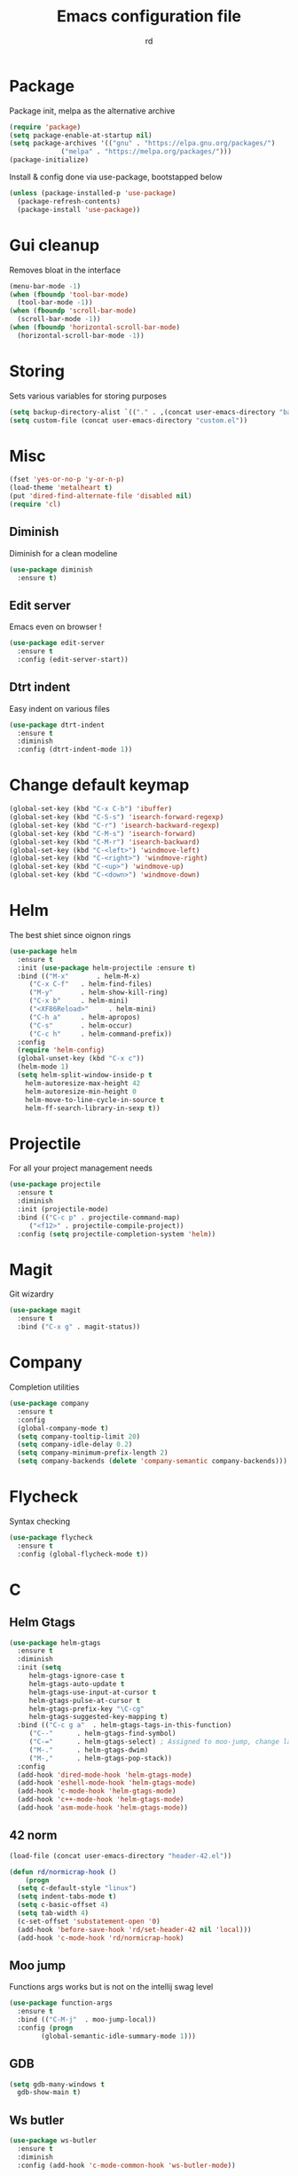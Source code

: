 #+TITLE: Emacs configuration file
#+AUTHOR: rd
* Package

Package init, melpa as the alternative archive
#+BEGIN_SRC emacs-lisp
(require 'package)
(setq package-enable-at-startup nil)
(setq package-archives '(("gnu" . "https://elpa.gnu.org/packages/")
			 ("melpa" . "https://melpa.org/packages/")))
(package-initialize)
#+END_SRC

Install & config done via use-package, bootstapped below
#+BEGIN_SRC emacs-lisp
(unless (package-installed-p 'use-package)
  (package-refresh-contents)
  (package-install 'use-package))
#+END_SRC

* Gui cleanup

Removes bloat in the interface
#+BEGIN_SRC emacs-lisp
(menu-bar-mode -1)
(when (fboundp 'tool-bar-mode)
  (tool-bar-mode -1))
(when (fboundp 'scroll-bar-mode)
  (scroll-bar-mode -1))
(when (fboundp 'horizontal-scroll-bar-mode)
  (horizontal-scroll-bar-mode -1))
#+END_SRC

* Storing

Sets various variables for storing purposes
#+BEGIN_SRC emacs-lisp
(setq backup-directory-alist `(("." . ,(concat user-emacs-directory "backups"))))
(setq custom-file (concat user-emacs-directory "custom.el"))
#+END_SRC

* Misc

#+BEGIN_SRC emacs-lisp
(fset 'yes-or-no-p 'y-or-n-p)
(load-theme 'metalheart t)
(put 'dired-find-alternate-file 'disabled nil)
(require 'cl)
#+END_SRC 

** Diminish
Diminish for a clean modeline
#+BEGIN_SRC emacs-lisp 
(use-package diminish
  :ensure t)
#+END_SRC

** Edit server
Emacs even on browser !
#+BEGIN_SRC emacs-lisp
(use-package edit-server
  :ensure t
  :config (edit-server-start))
#+END_SRC


** Dtrt indent
Easy indent on various files
#+BEGIN_SRC emacs-lisp
(use-package dtrt-indent
  :ensure t
  :diminish
  :config (dtrt-indent-mode 1))
#+END_SRC
* Change default keymap

#+BEGIN_SRC emacs-lisp
  (global-set-key (kbd "C-x C-b") 'ibuffer)
  (global-set-key (kbd "C-S-s") 'isearch-forward-regexp)
  (global-set-key (kbd "C-r") 'isearch-backward-regexp)
  (global-set-key (kbd "C-M-s") 'isearch-forward)
  (global-set-key (kbd "C-M-r") 'isearch-backward)
  (global-set-key (kbd "C-<left>") 'windmove-left)
  (global-set-key (kbd "C-<right>") 'windmove-right)
  (global-set-key (kbd "C-<up>") 'windmove-up)
  (global-set-key (kbd "C-<down>") 'windmove-down)
#+END_SRC
* Helm

The best shiet since oignon rings
#+BEGIN_SRC emacs-lisp
(use-package helm
  :ensure t
  :init (use-package helm-projectile :ensure t)
  :bind (("M-x"       . helm-M-x)
	 ("C-x C-f"   . helm-find-files)
	 ("M-y"       . helm-show-kill-ring)
	 ("C-x b"     . helm-mini)
	 ("<XF86Reload>"     . helm-mini)
	 ("C-h a"     . helm-apropos)
	 ("C-s"       . helm-occur)
	 ("C-c h"     . helm-command-prefix))
  :config
  (require 'helm-config)
  (global-unset-key (kbd "C-x c"))
  (helm-mode 1)
  (setq helm-split-window-inside-p t
	helm-autoresize-max-height 42
	helm-autoresize-min-height 0
	helm-move-to-line-cycle-in-source t
	helm-ff-search-library-in-sexp t))
#+END_SRC
* Projectile

For all your project management needs
#+BEGIN_SRC emacs-lisp
  (use-package projectile
    :ensure t
    :diminish
    :init (projectile-mode)
    :bind (("C-c p" . projectile-command-map)
	   ("<f12>" . projectile-compile-project))
    :config (setq projectile-completion-system 'helm))
#+END_SRC

* Magit

Git wizardry
#+BEGIN_SRC emacs-lisp
(use-package magit
  :ensure t
  :bind ("C-x g" . magit-status))
#+END_SRC
* Company

Completion utilities
#+BEGIN_SRC emacs-lisp
(use-package company
  :ensure t
  :config
  (global-company-mode t)
  (setq company-tooltip-limit 20)
  (setq company-idle-delay 0.2)
  (setq company-minimum-prefix-length 2)
  (setq company-backends (delete 'company-semantic company-backends)))
#+END_SRC
* Flycheck

Syntax checking
#+BEGIN_SRC emacs-lisp
(use-package flycheck
  :ensure t
  :config (global-flycheck-mode t))
#+END_SRC
* C
** Helm Gtags

#+BEGIN_SRC emacs-lisp
  (use-package helm-gtags
    :ensure t
    :diminish
    :init (setq
	   helm-gtags-ignore-case t
	   helm-gtags-auto-update t
	   helm-gtags-use-input-at-cursor t
	   helm-gtags-pulse-at-cursor t
	   helm-gtags-prefix-key "\C-cg"
	   helm-gtags-suggested-key-mapping t)
    :bind (("C-c g a"  . helm-gtags-tags-in-this-function)
	   ("C--"      . helm-gtags-find-symbol)
	   ("C-="      . helm-gtags-select) ; Assigned to moo-jump, change later
	   ("M-."      . helm-gtags-dwim)
	   ("M-,"      . helm-gtags-pop-stack))
    :config
    (add-hook 'dired-mode-hook 'helm-gtags-mode)
    (add-hook 'eshell-mode-hook 'helm-gtags-mode)
    (add-hook 'c-mode-hook 'helm-gtags-mode)
    (add-hook 'c++-mode-hook 'helm-gtags-mode)
    (add-hook 'asm-mode-hook 'helm-gtags-mode))
#+END_SRC

** 42 norm
#+BEGIN_SRC emacs-lisp
  (load-file (concat user-emacs-directory "header-42.el"))

  (defun rd/normicrap-hook ()
      (progn
	(setq c-default-style "linux") 
	(setq indent-tabs-mode t)
	(setq c-basic-offset 4)
	(setq tab-width 4)
	(c-set-offset 'substatement-open '0)
	(add-hook 'before-save-hook 'rd/set-header-42 nil 'local)))
    (add-hook 'c-mode-hook 'rd/normicrap-hook)
#+END_SRC

** Moo jump
Functions args works but is not on the intellij swag level
#+BEGIN_SRC emacs-lisp
(use-package function-args
  :ensure t
  :bind (("C-M-j"  . moo-jump-local))
  :config (progn
	    (global-semantic-idle-summary-mode 1)))
#+END_SRC

** GDB
#+BEGIN_SRC emacs-lisp
  (setq gdb-many-windows t
	gdb-show-main t)
#+END_SRC
** Ws butler
#+BEGIN_SRC emacs-lisp
(use-package ws-butler
  :ensure t
  :diminish
  :config (add-hook 'c-mode-common-hook 'ws-butler-mode))
#+END_SRC
** TODO Think about irony integration (checking and completion)
* Clojure

** Standart setup, clojure mode + cider
#+BEGIN_SRC emacs-lisp
  (use-package clojure-mode
    :ensure t
    :config
    (add-to-list 'auto-mode-alist '("\\.boot$" . clojure-mode))
    (add-to-list 'auto-mode-alist '("\\.edn$"   . clojure-mode))
    (add-to-list 'auto-mode-alist '("\\.cljs.*$'" . clojure-mode))
    (add-to-list 'auto-mode-alist '("\\.clj$'"  . clojure-mode))
    (add-hook 'clojure-mode-hook 'subword-mode))
  (use-package cider
    :ensure t
    :config
    (add-hook 'clojure-mode-hook 'cider-mode)
    (add-hook 'clojure-mode-hook 'cider-mode)
    (add-hook 'cider-mode-hook #'eldoc-mode)
    (add-hook 'cider-repl-mode-hook 'smartparens-strict-mode)
    (setq cider-repl-use-pretty-printing t)
    (setq cider-default-repl-command "lein"))
#+END_SRC

** Refactor package
#+BEGIN_SRC emacs-lisp
(use-package clj-refactor
  :ensure t
  :config (clj-refactor-mode 1))

(use-package cljr-helm
  :ensure t
  :bind (("C-c C-=" . cljr-helm)))
#+END_SRC

** Various minor QoL
#+BEGIN_SRC emacs-lisp
  ;; (use-package flycheck-clojure
  ;;   :ensure t
  ;;   :init (eval-after-load 'flycheck '(flycheck-clojure-setup)))

  (use-package clojure-mode-extra-font-locking
    :ensure t)
#+END_SRC

* Common Lisp

** Slime
#+BEGIN_SRC emacs-lisp
  (use-package slime
    :ensure t
    :config
    (setq inferior-lisp-program "/usr/bin/sbcl")
    (setq slime-contribs '(slime-fancy slime-company)))
#+END_SRC
* Lispy

Good shiet I guess, makes me wonder about paredit and my life globally...
#+BEGIN_SRC no-more-crap
(use-package lispy
  :ensure t
  :config
  (define-key lispy-mode-map (kbd "[") 'lispy-brackets)
  (define-key lispy-mode-map (kbd "J") 'special-lispy-backward)
  (define-key lispy-mode-map (kbd "K") 'lispy-forward)
  (add-hook 'emacs-lisp-mode-hook (lambda () (lispy-mode 1)))
  (add-hook 'clojure-mode-hook (lambda () (lispy-mode 1)))
  (add-hook 'cider-mode-hook (lambda () (lispy-mode 1)))
  (add-hook 'cider--debug-mode-hook (lambda () (if lispy-mode
						   (lispy-mode -1)
						 (lispy-mode 1))))
  (add-hook 'cider-repl-mode-hook (lambda () (lispy-mode 1))))
#+END_SRC

* Eshell

The emacs shell, may it's powers be harnessed for good use
** Funtions
#+BEGIN_SRC emacs-lisp
(defun eshell/bpipe (&rest command)
  "Inserts the result of command into *pipe* buffer, globing must be quoted"
  (let ((cmd (mapconcat 'identity command " "))
	(buf (get-buffer-create "*pipe*")))
    (switch-to-buffer buf)
    (erase-buffer)
    (insert (eshell-command-result cmd))
    (goto-char (point-min))))

;; Buffer interaction with cli, from Howardism
(defun eshell/-buffer-as-args (buffer separator command)
  "Takes the contents of BUFFER, and splits it on SEPARATOR, and
runs the COMMAND with the contents as arguments. Use an argument
`%' to substitute the contents at a particular point, otherwise,
they are appended."
  (let* ((lines (with-current-buffer buffer
                  (split-string
                   (buffer-substring-no-properties (point-min) (point-max))
                   separator)))
         (subcmd (if (-contains? command "%")
                     (-flatten (-replace "%" lines command))
                   (-concat command lines)))
         (cmd-str  (string-join subcmd " ")))
    (message cmd-str)
    (eshell-command-result cmd-str)))

(defun eshell/bargs (buffer &rest command)
  "Passes the lines from BUFFER as arguments to COMMAND."
  (eshell/-buffer-as-args buffer "\n" command))

(defun eshell/sargs (buffer &rest command)
  "Passes the words from BUFFER as arguments to COMMAND."
  (eshell/-buffer-as-args buffer nil command))
#+END_SRC

** Quickswitch
Assumes a *eshell* buffer is always existing
#+BEGIN_SRC emacs-lisp
  (global-set-key (kbd "C-$") (lambda ()
				(interactive)
				(if (equal (buffer-name) "*eshell*")
				    (mode-line-other-buffer)
				  (switch-to-buffer "*eshell*"))))
  (add-hook 'eshell-mode-hook
	    (lambda ()
	      (smartparens-strict-mode t)
	      (eshell-cmpl-initialize)
	      (setenv "NODE_PATH" "/usr/lib/node_modules")
	      (define-key eshell-mode-map [remap eshell-pcomplete] 'helm-esh-pcomplete)
	      (define-key eshell-mode-map (kbd "M-p") 'helm-eshell-history)))
  (setq helm-show-completion-display-function #'helm-show-completion-default-display-function)
  (add-hook 'emacs-startup-hook
	    (lambda ()
	      (let ((default-directory (getenv "HOME")))
		(command-execute 'eshell)
		(bury-buffer))))
#+END_SRC
** Misc
Big dicc, big shell history
#+BEGIN_SRC emacs-lisp
(setq eshell-history-size 1024)
#+END_SRC
* Orgmode

The frontier between emacs, life and autism
** Basic config
#+BEGIN_SRC emacs-lisp
(use-package org
  :bind (("C-c c" . org-capture)
	 ("C-c a" . org-agenda)
	 ("C-c l" . org-store-link))
  :config
  (setq org-directory "~/org")
  (setq org-agenda-files
	(mapcar (lambda (path) (concat org-directory path))
		'("/gtd.org")))
  (setq org-log-done 'time)
  (setq org-src-fontify-natively t)
  (setq org-use-fast-todo-selection t)
  (setq org-todo-keywords
	'((sequence "TODO(t)" "NEXT(n)" "WAITING(w)" "|" "DONE(d)" "CANCELLED(c)")))
  (setq org-capture-templates
	'(("t" "Todo" entry (file+headline "~/org/gtd.org" "Tasks")
	   "* TODO %?\n")
	  ("i" "Idea" entry (file+headline "~/org/gtd.org" "Ideas")
	   "* %? :IDEA: \n%t")
	  ("j" "Journal" entry (file+olp+datetree "~/org/journal.org")
	   "* %?\nEntered on %U\n  %i\n ")
	  ("n" "Note" entry (file "~/org/notes.org")
	   "* %?\n")
	  ("l" "Links" item (file+headline "~/org/links.org" "Temporary Links")
	   "%?\nEntered on %U\n %a"))))
#+END_SRC

** Capture anywhere
Used in conjunction with a emacs-capture script, mapped on i3
#+BEGIN_SRC emacs-lisp
(require 'org-capture)
(require 'org-protocol)

(defadvice org-capture
    (after make-full-window-frame activate)
  "Advise capture to be the only window when used as a popup"
  (if (equal "emacs-capture" (frame-parameter nil 'name))
      (delete-other-windows)))

(defadvice org-capture-finalize
    (after delete-capture-frame activate)
  "Advise capture-finalize to close the frame"
  (if (equal "emacs-capture" (frame-parameter nil 'name))
      (delete-frame)))
#+END_SRC
** Reading & notes
#+BEGIN_SRC emacs-lisp
(use-package org-noter
  :ensure t
  :config (org-noter-set-auto-save-last-location t))
(use-package pdf-tools
  :ensure t
  :config (pdf-tools-install)
  (add-hook 'pdf-view-mode-hook 'pdf-view-midnight-minor-mode)
  (add-hook 'pdf-view-mode-hook (lambda () (local-unset-key (kbd "k")))))
#+END_SRC
* Elfeed
** Basic config
#+BEGIN_SRC emacs-lisp
(defun rd/elfeed-show-youtube ()
  (interactive)
  (bookmark-maybe-load-default-file)
  (bookmark-jump "elfeed-youtube"))
(defun rd/elfeed-show-read ()
  (interactive)
  (bookmark-maybe-load-default-file)
  (bookmark-jump "elfeed-read"))
(defun rd/elfeed-show-all ()
  (interactive)
  (bookmark-maybe-load-default-file)
  (bookmark-jump "elfeed-all"))

(use-package elfeed
  :ensure t
  :bind (:map elfeed-search-mode-map
	      ("Y" . rd/elfeed-show-youtube)
	      ("B" . rd/elfeed-show-read)
	      ("A" . rd/elfeed-show-all))
  :config
  (defface youtube-elfeed-entry
    '((t :foreground "#Ff6347"))
    "Youtube feed color")
  (push '(youtube youtube-elfeed-entry)
	elfeed-search-face-alist))
#+END_SRC

** Orgmode feedlist.
 #+BEGIN_SRC emacs-lisp
 (use-package elfeed-org
   :ensure t
   :config 
   (setq rmh-elfeed-org-files (list "~/.emacs.d/elfeed.org"))
   (elfeed-org))
 #+END_SRC
* Mingus

mpd client
#+BEGIN_SRC emacs-lisp
  (use-package mingus)
#+END_SRC
* Smartparens

Electric pair on steroids
#+BEGIN_SRC emacs-lisp
  (use-package smartparens
    :ensure t
    :config
    (require 'smartparens-config)
    (show-smartparens-global-mode 1)
    (smartparens-global-mode 1)
    (add-hook 'prog-mode-hook 'turn-on-smartparens-strict-mode)
    (add-hook 'cider-repl-mode-hook 'turn-on-smartparens-strict-mode)
    (setq sp-highlight-pair-overlay nil)
    (bind-keys
     :map smartparens-strict-mode-map
     ("C-M-a" . sp-beginning-of-sexp)
     ("C-M-e" . sp-end-of-sexp)

     ("C-<down>" . sp-down-sexp)
     ("C-<up>"   . sp-up-sexp)
     ("M-<down>" . sp-backward-down-sexp)
     ("M-<up>"   . sp-backward-up-sexp)

     ("C-M-f" . sp-forward-sexp)
     ("C-M-b" . sp-backward-sexp)

     ("C-M-n" . sp-next-sexp)
     ("C-M-p" . sp-previous-sexp)

     ("C-S-f" . sp-forward-symbol)
     ("C-S-b" . sp-backward-symbol)

     ("C-." . sp-forward-slurp-sexp)
     ("C-,"  . sp-forward-barf-sexp)
     ("M-." . sp-backward-slurp-sexp)
     ("M-,"  . sp-backward-barf-sexp)

     ("C-M-t" . sp-transpose-sexp)
     ("C-M-k" . sp-kill-sexp)
     ("C-k"   . sp-kill-hybrid-sexp)
     ("C-M-w" . sp-copy-sexp)
     ("C-M-d" . delete-sexp)

     ("M--" . sp-backward-unwrap-sexp)
     ("M-=" . sp-unwrap-sexp)

     ("C-x C-t" . sp-transpose-hybrid-sexp)))
    ;; (sp-with-modes sp-lisp-modes
    ;;     ;; disable ', it's the quote character!
    ;;     (sp-local-pair "'" nil :actions nil)
    ;;     ;; also only use the pseudo-quote inside strings where it serve as
    ;;     ;; hyperlink.
    ;;     (sp-local-pair "`" "'" :when '(sp-in-string-p sp-in-comment-p))
    ;;     (sp-local-pair "`" nil
    ;; 		   :skip-match (lambda (ms mb me)
    ;; 				 (cond
    ;; 				  ((equal ms "'")
    ;; 				   (or (sp--org-skip-markup ms mb me)
    ;; 				       (not (sp-point-in-string-or-comment))))
    ;; 				  (t (not (sp-point-in-string-or-comment)))))))
#+END_SRC
* Avy

You jump and shiet, will need remapping
#+BEGIN_SRC emacs-lisp
(use-package avy
  :ensure t
  :diminish
  :bind (("C-j"   . avy-goto-word-1)
	 ("C-S-j" . avy-goto-line)))
#+END_SRC
* Undo tree

#+BEGIN_SRC emacs-lisp
(use-package undo-tree
  :ensure t
  :diminish
  :config
  (global-undo-tree-mode)
  (setq undo-tree-visualizer-timestamps t)
  (setq undo-tree-visualizer-diff t))
#+END_SRC
* Guide key

Because sometimes you want to discover stuff
#+BEGIN_SRC emacs-lisp
(use-package guide-key
  :ensure t
  :diminish
  :config
  (setq guide-key/guide-key-sequence '("C-x" "C-c" "C-h")
	guide-key/idle-delay 0.4
	guide-key/recursive-key-sequence-flag t
	guide-key/popup-window-position 'right)
  (guide-key-mode 1))
#+END_SRC
* Yasnippet

#+BEGIN_SRC emacs-lisp
(use-package yasnippet
  :ensure t
  :config (yas-global-mode 1))
#+END_SRC
* Ace window
#+BEGIN_SRC emacs-lisp
  (use-package ace-window
    :ensure t
    :bind ("C-x o" . ace-window)
    :config
    (setq aw-keys '(?a ?s ?d ?f ?g ?h ?j ?k ?l)))
#+END_SRC
* Ranger
Add ranger swagg to dired mode
#+BEGIN_SRC emacs-lisp
  (use-package ranger
    :ensure t
    :config
    (setq ranger-override-dired t)
    (setq ranger-cleanup-on-disable t)
    (setq ranger-show-hidden t))

#+END_SRC
